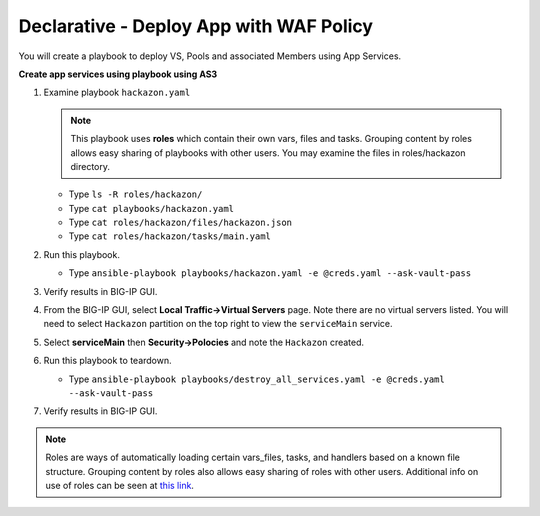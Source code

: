 Declarative - Deploy App with WAF Policy
========================================

You will create a playbook to deploy VS, Pools and associated Members using App Services.

**Create app services using playbook using AS3**

#. Examine playbook ``hackazon.yaml``

   .. NOTE::

     This playbook uses **roles** which contain their own vars, files and tasks. Grouping content by roles allows easy sharing of playbooks with other users.  You may examine the files in roles/hackazon directory.

   - Type ``ls -R roles/hackazon/``
   - Type ``cat playbooks/hackazon.yaml``
   - Type ``cat roles/hackazon/files/hackazon.json``
   - Type ``cat roles/hackazon/tasks/main.yaml``

#. Run this playbook.

   - Type ``ansible-playbook playbooks/hackazon.yaml -e @creds.yaml --ask-vault-pass``

#. Verify results in BIG-IP GUI.
#. From the BIG-IP GUI, select **Local Traffic->Virtual Servers** page.  Note there are no virtual servers listed.  You will need to select ``Hackazon`` partition on the top right to view the ``serviceMain`` service.
#. Select **serviceMain** then **Security->Polocies** and note the ``Hackazon`` created.

#. Run this playbook to teardown.

   - Type ``ansible-playbook playbooks/destroy_all_services.yaml -e @creds.yaml --ask-vault-pass``

#. Verify results in BIG-IP GUI.

.. NOTE::

  Roles are ways of automatically loading certain vars_files, tasks, and handlers based on a known file structure. Grouping content by roles also allows easy sharing of roles with other users.
  Additional info on use of roles can be seen at `this link`_.

  .. _this link: https://docs.ansible.com/ansible/2.5/user_guide/playbooks_reuse_roles.html
